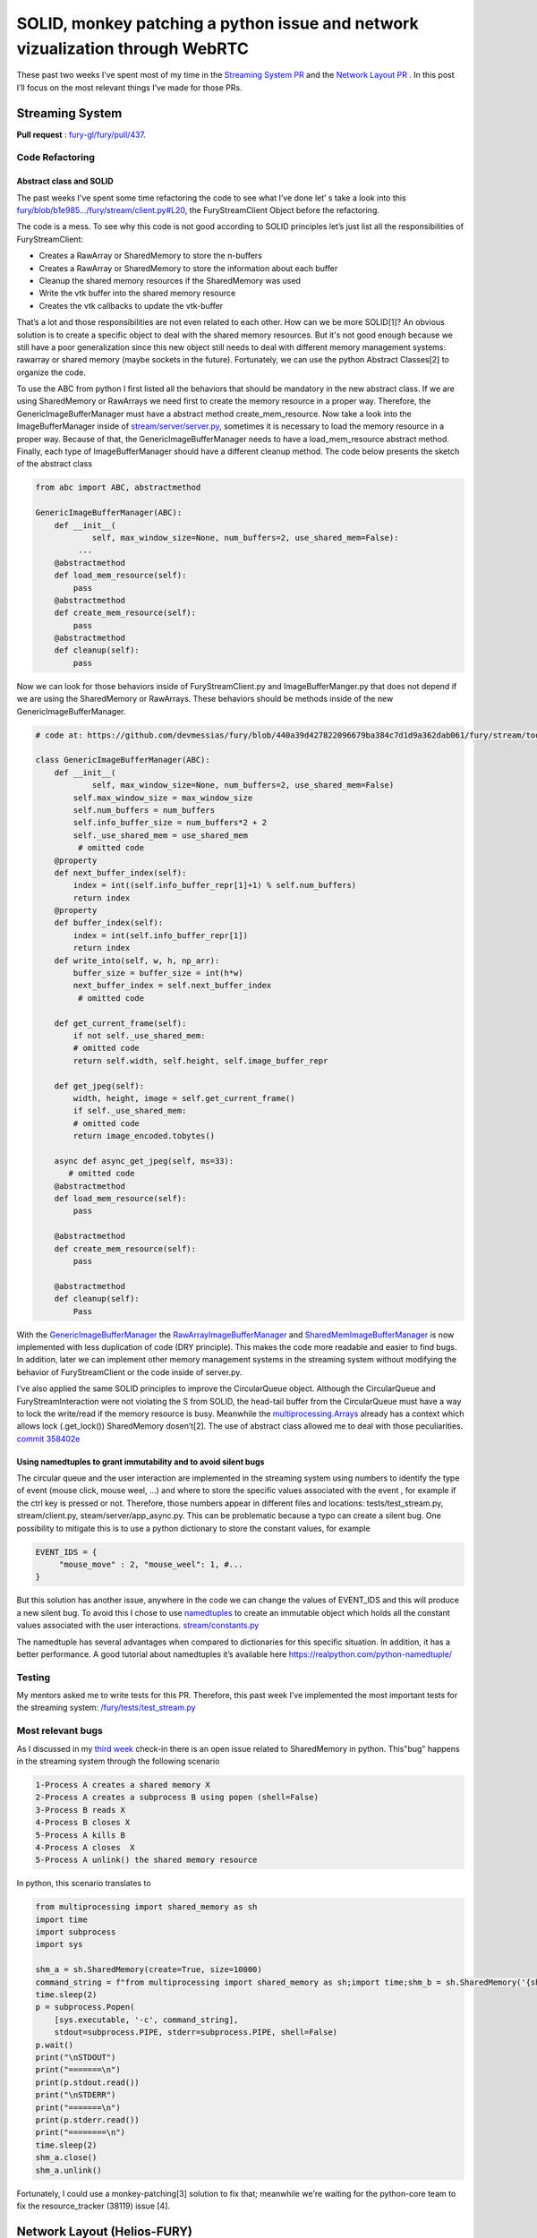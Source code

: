 SOLID, monkey patching  a python issue and  network vizualization through WebRTC
================================================================================

.. post:: July 05 2021
   :author: Bruno Messias
   :tags: google
   :category: gsoc



These past two weeks I’ve spent most of my time in the `Streaming System
PR <https://github.com/fury-gl/fury/pull/437>`__ and the `Network Layout
PR <https://github.com/fury-gl/helios/pull/1/>`__ . In this post I’ll
focus on the most relevant things I’ve made for those PRs.

Streaming System
----------------

**Pull
request** : \ `fury-gl/fury/pull/437 <https://github.com/fury-gl/fury/pull/437/>`__.

Code Refactoring
~~~~~~~~~~~~~~~~

Abstract class and SOLID
^^^^^^^^^^^^^^^^^^^^^^^^

The past weeks I've spent some time refactoring the code to see what
I’ve done let’ s take a look into this
`fury/blob/b1e985.../fury/stream/client.py#L20 <https://github.com/devmessias/fury/blob/b1e985bd6a0088acb4a116684577c4733395c9b3/fury/stream/client.py#L20>`__,
the FuryStreamClient Object before the refactoring.

The code is a mess. To see why this code is not good according to SOLID
principles let’s just list all the responsibilities of FuryStreamClient:

-  Creates a RawArray or SharedMemory to store the n-buffers
-  Creates a RawArray or SharedMemory to store the information about
   each buffer
-  Cleanup the shared memory resources if the SharedMemory was used
-  Write the vtk buffer into the shared memory resource
-  Creates the vtk callbacks to update the vtk-buffer

That’s a lot and those responsibilities are not even related to each
other. How can we be more SOLID[1]? An obvious solution is to create a
specific object to deal with the shared memory resources. But it's not
good enough because we still have a poor generalization since this new
object still needs to deal with different memory management systems:
rawarray or shared memory (maybe sockets in the future). Fortunately, we
can use the python Abstract Classes[2] to organize the code.

To use the ABC from python I first listed all the behaviors that should
be mandatory in the new abstract class. If we are using SharedMemory or
RawArrays we need first to create the memory resource in a proper way.
Therefore, the GenericImageBufferManager must have a abstract method
create_mem_resource. Now take a look into the ImageBufferManager inside
of
`stream/server/server.py <https://github.com/devmessias/fury/blob/c196cf43c0135dada4e2c5d59d68bcc009542a6c/fury/stream/server/server.py#L40>`__,
sometimes it is necessary to load the memory resource in a proper way.
Because of that, the GenericImageBufferManager needs to have a
load_mem_resource abstract method. Finally, each type of
ImageBufferManager should have a different cleanup method. The code
below presents the sketch of the abstract class


.. code-block:: python

   from abc import ABC, abstractmethod

   GenericImageBufferManager(ABC):
       def __init__(
               self, max_window_size=None, num_buffers=2, use_shared_mem=False):
            ...
       @abstractmethod
       def load_mem_resource(self):
           pass
       @abstractmethod
       def create_mem_resource(self):
           pass
       @abstractmethod
       def cleanup(self):
           pass

Now we can look for those behaviors inside of FuryStreamClient.py and
ImageBufferManger.py that does not depend if we are using the
SharedMemory or RawArrays. These behaviors should be methods inside of
the new GenericImageBufferManager.



.. code-block:: python

   # code at: https://github.com/devmessias/fury/blob/440a39d427822096679ba384c7d1d9a362dab061/fury/stream/tools.py#L491

   class GenericImageBufferManager(ABC):
       def __init__(
               self, max_window_size=None, num_buffers=2, use_shared_mem=False)
           self.max_window_size = max_window_size
           self.num_buffers = num_buffers
           self.info_buffer_size = num_buffers*2 + 2
           self._use_shared_mem = use_shared_mem
            # omitted code
       @property
       def next_buffer_index(self):
           index = int((self.info_buffer_repr[1]+1) % self.num_buffers)
           return index
       @property
       def buffer_index(self):
           index = int(self.info_buffer_repr[1])
           return index
       def write_into(self, w, h, np_arr):
           buffer_size = buffer_size = int(h*w)
           next_buffer_index = self.next_buffer_index
            # omitted code

       def get_current_frame(self):
           if not self._use_shared_mem:
           # omitted code
           return self.width, self.height, self.image_buffer_repr

       def get_jpeg(self):
           width, height, image = self.get_current_frame()
           if self._use_shared_mem:
           # omitted code
           return image_encoded.tobytes()

       async def async_get_jpeg(self, ms=33):
          # omitted code
       @abstractmethod
       def load_mem_resource(self):
           pass

       @abstractmethod
       def create_mem_resource(self):
           pass

       @abstractmethod
       def cleanup(self):
           Pass

With the
`GenericImageBufferManager <https://github.com/devmessias/fury/blob/440a39d427822096679ba384c7d1d9a362dab061/fury/stream/tools.py#L491>`__
the
`RawArrayImageBufferManager <https://github.com/devmessias/fury/blob/440a39d427822096679ba384c7d1d9a362dab061/fury/stream/tools.py#L609>`__
and
`SharedMemImageBufferManager <https://github.com/devmessias/fury/blob/440a39d427822096679ba384c7d1d9a362dab061/fury/stream/tools.py#L681>`__
is now implemented with less duplication of code (DRY principle). This
makes the code more readable and easier to find bugs. In addition, later
we can implement other memory management systems in the streaming system
without modifying the behavior of FuryStreamClient or the code inside of
server.py.

I’ve also applied the same SOLID principles to improve the CircularQueue
object. Although the CircularQueue and FuryStreamInteraction were not
violating the S from SOLID, the head-tail buffer from the CircularQueue
must have a way to lock the write/read if the memory resource is busy.
Meanwhile the
`multiprocessing.Arrays <https://docs.python.org/3/library/multiprocessing.html#multiprocessing.Array>`__
already has a context which allows lock (.get_lock()) SharedMemory
dosen’t[2]. The use of abstract class allowed me to deal with those
peculiarities. `commit
358402e <https://github.com/fury-gl/fury/pull/437/commits/358402ea2f06833f66f45f3818ccc3448b2da9cd>`__

Using namedtuples to grant immutability and to avoid silent bugs
^^^^^^^^^^^^^^^^^^^^^^^^^^^^^^^^^^^^^^^^^^^^^^^^^^^^^^^^^^^^^^^^

The circular queue and the user interaction are implemented in the
streaming system using numbers to identify the type of event (mouse
click, mouse weel, ...) and where to store the specific values
associated with the event , for example if the ctrl key is pressed or
not. Therefore, those numbers appear in different files and locations:
tests/test_stream.py, stream/client.py, steam/server/app_async.py. This
can be problematic because a typo can create a silent bug. One
possibility to mitigate this is to use a python dictionary to store the
constant values, for example

.. code-block:: python

   EVENT_IDS = {
        "mouse_move" : 2, "mouse_weel": 1, #...
   }

But this solution has another issue, anywhere in the code we can change
the values of EVENT_IDS and this will produce a new silent bug. To avoid
this I chose to use
`namedtuples <https://docs.python.org/3/library/collections.html#collections.namedtuple>`__
to create an immutable object which holds all the constant values
associated with the user interactions.
`stream/constants.py <https://github.com/devmessias/fury/blob/b1e985bd6a0088acb4a116684577c4733395c9b3/fury/stream/constants.py#L59>`__

The namedtuple has several advantages when compared to dictionaries for
this specific situation. In addition, it has a better performance. A
good tutorial about namedtuples it’s available here
https://realpython.com/python-namedtuple/

Testing
~~~~~~~

My mentors asked me to write tests for this PR. Therefore, this past
week I’ve implemented the most important tests for the streaming system:
`/fury/tests/test_stream.py <https://github.com/devmessias/fury/blob/440a39d427822096679ba384c7d1d9a362dab061/fury/tests/test_stream.py>`__

Most relevant bugs
~~~~~~~~~~~~~~~~~~

As I discussed in my `third
week <https://blogs.python-gsoc.org/en/demvessiass-blog/weekly-check-in-3-15/>`__
check-in there is an open issue related to SharedMemory in python.
This"bug" happens in the streaming system through the following scenario

.. code-block:: bash

   1-Process A creates a shared memory X
   2-Process A creates a subprocess B using popen (shell=False)
   3-Process B reads X
   4-Process B closes X
   5-Process A kills B
   4-Process A closes  X
   5-Process A unlink() the shared memory resource

In python, this scenario translates to

.. code-block:: python

   from multiprocessing import shared_memory as sh
   import time
   import subprocess
   import sys

   shm_a = sh.SharedMemory(create=True, size=10000)
   command_string = f"from multiprocessing import shared_memory as sh;import time;shm_b = sh.SharedMemory('{shm_a.name}');shm_b.close();"
   time.sleep(2)
   p = subprocess.Popen(
       [sys.executable, '-c', command_string],
       stdout=subprocess.PIPE, stderr=subprocess.PIPE, shell=False)
   p.wait()
   print("\nSTDOUT")
   print("=======\n")
   print(p.stdout.read())
   print("\nSTDERR")
   print("=======\n")
   print(p.stderr.read())
   print("========\n")
   time.sleep(2)
   shm_a.close()
   shm_a.unlink()

Fortunately, I could use a monkey-patching[3] solution to fix that;
meanwhile we're waiting for the python-core team to fix the
resource_tracker (38119) issue [4].

Network Layout (Helios-FURY)
----------------------------

**Pull
request**\ `fury-gl/helios/pull/1 <https://github.com/fury-gl/helios/pull/1/>`__

Finally, the first version of FURY network layout is working as you can
see in the video below.

In addition, this already can be used with the streaming system allowing
user interactions across the internet with WebRTC protocol.

One of the issues that I had to solve to achieve the result presented in
the video above was to find a way to update the positions of the vtk
objects without blocking the main thread and at the same time allowing
the vtk events calls. My solution was to define an interval timer using
the python threading module:
`/fury/stream/tools.py#L776 <https://github.com/devmessias/fury/blob/440a39d427822096679ba384c7d1d9a362dab061/fury/stream/tools.py#L776>`__,
`/fury/stream/client.py#L112 <https://github.com/devmessias/fury/blob/440a39d427822096679ba384c7d1d9a362dab061/fury/stream/client.py#L112>`__
`/fury/stream/client.py#L296 <https://github.com/devmessias/fury/blob/440a39d427822096679ba384c7d1d9a362dab061/fury/stream/client.py#L296>`__

Refs:
-----

-  [1] A. Souly,"5 Principles to write SOLID Code (examples in Python),"
   Medium, Apr. 26, 2021.
   https://towardsdatascience.com/5-principles-to-write-solid-code-examples-in-python-9062272e6bdc
   (accessed Jun. 28, 2021).
-  [2]"[Python-ideas] Re: How to prevent shared memory from being
   corrupted ?"
   https://www.mail-archive.com/python-ideas@python.org/msg22935.html
   (accessed Jun. 28, 2021).
-  [3]“Message 388287 - Python tracker."
   https://bugs.python.org/msg388287 (accessed Jun. 28, 2021).
-  [4]“bpo-38119: Fix shmem resource tracking by vinay0410 · Pull
   Request #21516 · python/cpython," GitHub.
   https://github.com/python/cpython/pull/21516 (accessed Jun. 28,
   2021).
